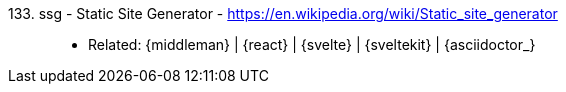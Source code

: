 [#ssg]#133. ssg - Static Site Generator# - https://en.wikipedia.org/wiki/Static_site_generator::
* Related: {middleman} | {react} | {svelte} | {sveltekit} | {asciidoctor_}
